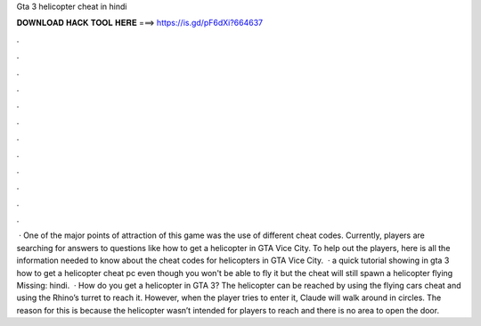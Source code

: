 Gta 3 helicopter cheat in hindi

𝐃𝐎𝐖𝐍𝐋𝐎𝐀𝐃 𝐇𝐀𝐂𝐊 𝐓𝐎𝐎𝐋 𝐇𝐄𝐑𝐄 ===> https://is.gd/pF6dXi?664637

.

.

.

.

.

.

.

.

.

.

.

.

 · One of the major points of attraction of this game was the use of different cheat codes. Currently, players are searching for answers to questions like how to get a helicopter in GTA Vice City. To help out the players, here is all the information needed to know about the cheat codes for helicopters in GTA Vice City.  · a quick tutorial showing in gta 3 how to get a helicopter cheat pc even though you won't be able to fly it but the cheat will still spawn a helicopter flying Missing: hindi.  · How do you get a helicopter in GTA 3? The helicopter can be reached by using the flying cars cheat and using the Rhino’s turret to reach it. However, when the player tries to enter it, Claude will walk around in circles. The reason for this is because the helicopter wasn’t intended for players to reach and there is no area to open the door.